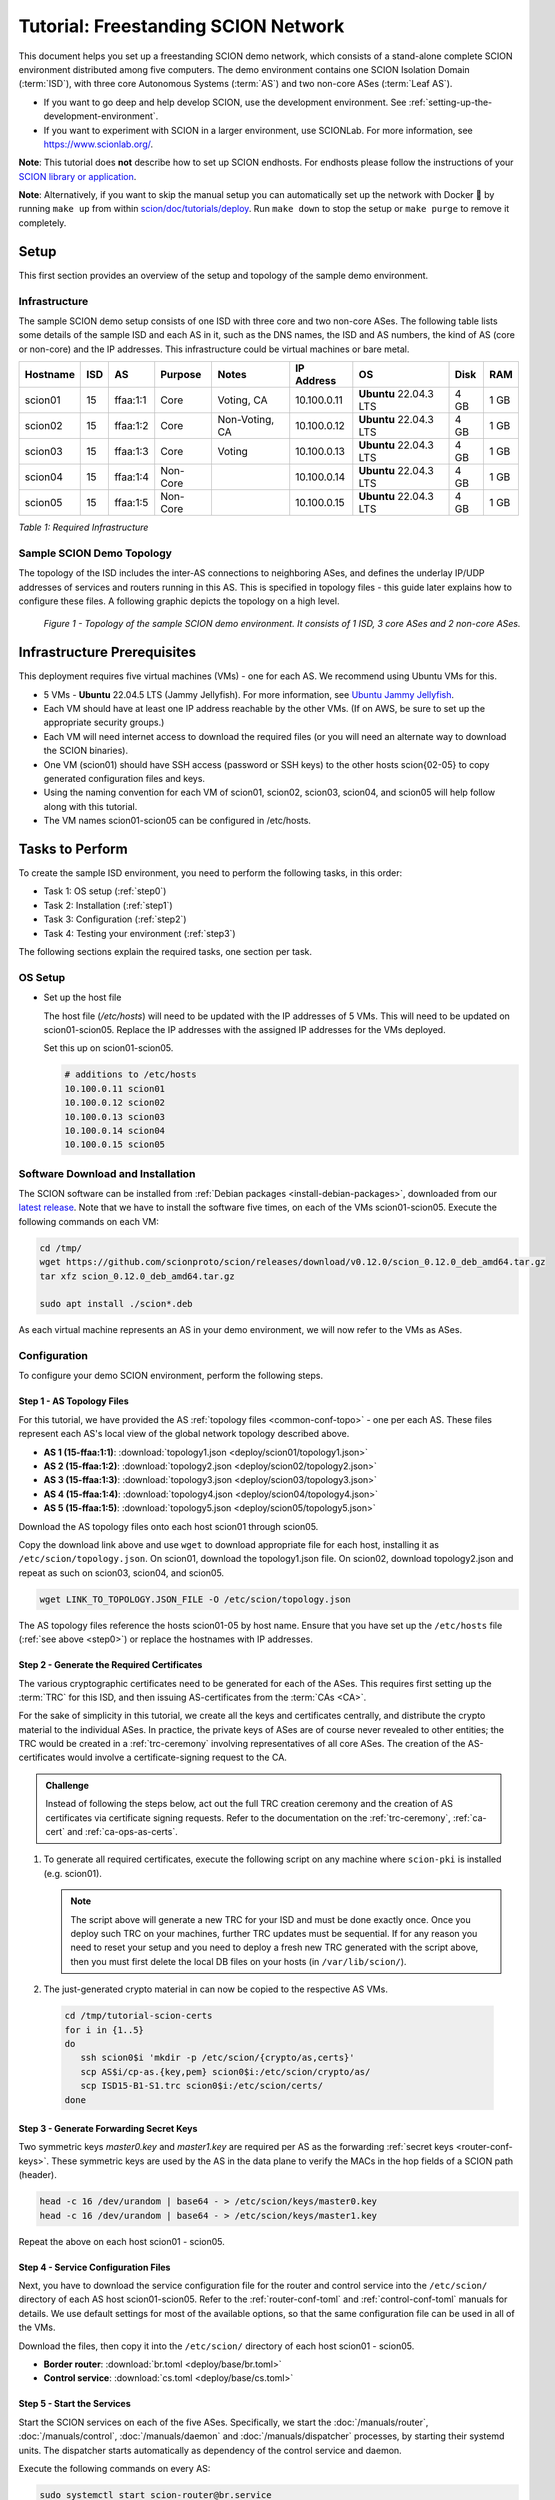 Tutorial: Freestanding SCION Network
====================================

This document helps you set up a freestanding SCION demo network, which consists of a stand-alone complete SCION environment distributed among five computers. The demo environment contains one SCION Isolation Domain (:term:`ISD`), with three core Autonomous Systems (:term:`AS`) and two non-core ASes (:term:`Leaf AS`).

- If you want to go deep and help develop SCION, use the development environment. See :ref:`setting-up-the-development-environment`.
- If you want to experiment with SCION in a larger environment, use SCIONLab. For more information, see https://www.scionlab.org/.

**Note**: This tutorial does **not** describe how to set up SCION endhosts. For endhosts please follow the instructions of your `SCION library or application <https://github.com/scionproto/awesome-scion>`_.

**Note**: Alternatively, if you want to skip the manual setup you can automatically set up the network with Docker 🐳 by running ``make up`` from within `scion/doc/tutorials/deploy <https://github.com/scionproto/scion/tree/master/doc/tutorials/deploy>`_. Run ``make down`` to stop the setup or ``make purge`` to remove it completely.

Setup
-----

This first section provides an overview of the setup and topology of the sample demo environment.

Infrastructure
..............

The sample SCION demo setup consists of one ISD with three core and two non-core ASes. The following table lists some details of the sample ISD and each AS in it, such as the DNS names, the ISD and AS numbers, the kind of AS (core or non-core) and the IP addresses. This infrastructure could be virtual machines or bare metal.

======== ==== ========= ======== =============== ============ ======================= ===== ====
Hostname ISD  AS        Purpose  Notes           IP Address    OS                     Disk  RAM
======== ==== ========= ======== =============== ============ ======================= ===== ====
scion01  15   ffaa:1:1  Core     Voting, CA      10.100.0.11  **Ubuntu** 22.04.3 LTS  4 GB  1 GB
scion02  15   ffaa:1:2  Core     Non-Voting, CA  10.100.0.12  **Ubuntu** 22.04.3 LTS  4 GB  1 GB
scion03  15   ffaa:1:3  Core     Voting          10.100.0.13  **Ubuntu** 22.04.3 LTS  4 GB  1 GB
scion04  15   ffaa:1:4  Non-Core                 10.100.0.14  **Ubuntu** 22.04.3 LTS  4 GB  1 GB
scion05  15   ffaa:1:5  Non-Core                 10.100.0.15  **Ubuntu** 22.04.3 LTS  4 GB  1 GB
======== ==== ========= ======== =============== ============ ======================= ===== ====

*Table 1: Required Infrastructure*


Sample SCION Demo Topology
..........................

The topology of the ISD includes the inter-AS connections to neighboring ASes, and defines the underlay IP/UDP addresses of services and routers running in this AS. This is specified in topology files - this guide later explains how to configure these files. A following graphic depicts the topology on a high level.

.. figure:: deploy/SCION-deployment-guide.drawio.png
   :width: 95 %
   :figwidth: 100 %

   *Figure 1 - Topology of the sample SCION demo environment. It consists of 1 ISD, 3 core ASes and 2 non-core ASes.*



.. _prerequisites:

Infrastructure Prerequisites
----------------------------

This deployment requires five virtual machines (VMs) - one for each AS. We recommend using Ubuntu VMs for this.

- 5 VMs - **Ubuntu** 22.04.5 LTS (Jammy Jellyfish). For more information, see `Ubuntu Jammy Jellyfish <https://releases.ubuntu.com/jammy/>`_.
- Each VM should have at least one IP address reachable by the other VMs. (If on AWS, be sure to set up the appropriate security groups.)
- Each VM will need internet access to download the required files (or you will need an alternate way to download the SCION binaries).
- One VM (scion01) should have SSH access (password or SSH keys) to the other hosts scion{02-05} to copy generated configuration files and keys.
- Using the naming convention for each VM of scion01, scion02, scion03, scion04, and scion05 will help follow along with this tutorial.
- The VM names scion01-scion05 can be configured in /etc/hosts.


Tasks to Perform
----------------

To create the sample ISD environment, you need to perform the following tasks, in this order:

- Task 1: OS setup (:ref:`step0`)
- Task 2: Installation (:ref:`step1`)
- Task 3: Configuration (:ref:`step2`)
- Task 4: Testing your environment (:ref:`step3`)

The following sections explain the required tasks, one section per task.


.. _step0:

OS Setup
........

- Set up the host file

  The host file (*/etc/hosts*) will need to be updated with the IP addresses of 5 VMs. This will need to be updated on scion01-scion05. Replace the IP addresses with the assigned IP addresses for the VMs deployed.

  Set this up on scion01-scion05.

  .. code-block:: sh

     # additions to /etc/hosts
     10.100.0.11 scion01
     10.100.0.12 scion02
     10.100.0.13 scion03
     10.100.0.14 scion04
     10.100.0.15 scion05


.. _step1:

Software Download and Installation
..................................


The SCION software can be installed from :ref:`Debian packages <install-debian-packages>`, downloaded from our `latest release <https://github.com/scionproto/scion/releases/>`_.
Note that we have to install the software five times, on each of the VMs scion01-scion05.
Execute the following commands on each VM:

.. code-block:: sh

   cd /tmp/
   wget https://github.com/scionproto/scion/releases/download/v0.12.0/scion_0.12.0_deb_amd64.tar.gz
   tar xfz scion_0.12.0_deb_amd64.tar.gz

   sudo apt install ./scion*.deb


As each virtual machine represents an AS in your demo environment, we will now refer to the VMs as ASes.


.. _step2:

Configuration
.............

To configure your demo SCION environment, perform the following steps.

Step 1 - AS Topology Files
~~~~~~~~~~~~~~~~~~~~~~~~~~

For this tutorial, we have provided the AS :ref:`topology files <common-conf-topo>` - one per each AS. These files represent each AS's local view of the global network topology described above.

- **AS 1 (15-ffaa:1:1)**: :download:`topology1.json <deploy/scion01/topology1.json>`
- **AS 2 (15-ffaa:1:2)**: :download:`topology2.json <deploy/scion02/topology2.json>`
- **AS 3 (15-ffaa:1:3)**: :download:`topology3.json <deploy/scion03/topology3.json>`
- **AS 4 (15-ffaa:1:4)**: :download:`topology4.json <deploy/scion04/topology4.json>`
- **AS 5 (15-ffaa:1:5)**: :download:`topology5.json <deploy/scion05/topology5.json>`

Download the AS topology files onto each host scion01 through scion05.

Copy the download link above and use ``wget`` to download appropriate file for each host, installing it as ``/etc/scion/topology.json``.
On scion01, download the topology1.json file. On scion02, download topology2.json and repeat as such on scion03, scion04, and scion05.

.. code-block:: sh

   wget LINK_TO_TOPOLOGY.JSON_FILE -O /etc/scion/topology.json

The AS topology files reference the hosts scion01-05 by host name.
Ensure that you have set up the ``/etc/hosts`` file (:ref:`see above <step0>`) or replace the hostnames with IP addresses.

Step 2 - Generate the Required Certificates
~~~~~~~~~~~~~~~~~~~~~~~~~~~~~~~~~~~~~~~~~~~

The various cryptographic certificates need to be generated for each of the ASes.
This requires first setting up the :term:`TRC` for this ISD, and then issuing AS-certificates from the :term:`CAs <CA>`.

For the sake of simplicity in this tutorial, we create all the keys and certificates centrally, and distribute the crypto material to the individual ASes.
In practice, the private keys of ASes are of course never revealed to other entities; the TRC would be created in a :ref:`trc-ceremony` involving representatives of all core ASes. The creation of the AS-certificates would involve a certificate-signing request to the CA.

.. admonition:: Challenge

   Instead of following the steps below, act out the full TRC creation ceremony and the creation of AS certificates via certificate signing requests.
   Refer to the documentation on the :ref:`trc-ceremony`, :ref:`ca-cert` and :ref:`ca-ops-as-certs`.



#. To generate all required certificates, execute the following script on any machine where ``scion-pki`` is installed (e.g. scion01).

   .. literalinclude:: ./deploy/base/pki-generation.bash
      :language: bash

   .. note::

      The script above will generate a new TRC for your ISD and must be done exactly once. Once you deploy such TRC on your machines, further TRC updates must be sequential. If for any reason you need to reset your setup and you need to deploy a fresh new TRC generated with the script above, then you must first delete the local DB files on your hosts (in ``/var/lib/scion/``).


#. The just-generated crypto material in can now be copied to the respective AS VMs.

  .. code-block:: bash

     cd /tmp/tutorial-scion-certs
     for i in {1..5}
     do
        ssh scion0$i 'mkdir -p /etc/scion/{crypto/as,certs}'
        scp AS$i/cp-as.{key,pem} scion0$i:/etc/scion/crypto/as/
        scp ISD15-B1-S1.trc scion0$i:/etc/scion/certs/
     done


Step 3 - Generate Forwarding Secret Keys
~~~~~~~~~~~~~~~~~~~~~~~~~~~~~~~~~~~~~~~~~

Two symmetric keys *master0.key* and *master1.key* are required per AS as the forwarding :ref:`secret keys <router-conf-keys>`. These symmetric keys are used by the AS in the data plane to verify the MACs in the hop fields of a SCION path (header).

.. code-block:: bash

   head -c 16 /dev/urandom | base64 - > /etc/scion/keys/master0.key
   head -c 16 /dev/urandom | base64 - > /etc/scion/keys/master1.key

Repeat the above on each host scion01 - scion05.


Step 4 - Service Configuration Files
~~~~~~~~~~~~~~~~~~~~~~~~~~~~~~~~~~~~

Next, you have to download the service configuration file for the router and control service into the ``/etc/scion/`` directory of each AS host scion01-scion05.
Refer to the :ref:`router-conf-toml` and :ref:`control-conf-toml` manuals for details.
We use default settings for most of the available options, so that the same configuration file can be used in all of the VMs.

Download the files, then copy it into the ``/etc/scion/`` directory of each host scion01 - scion05.

- **Border router**: :download:`br.toml <deploy/base/br.toml>`
- **Control service**: :download:`cs.toml <deploy/base/cs.toml>`

Step 5 - Start the Services
~~~~~~~~~~~~~~~~~~~~~~~~~~~

Start the SCION services on each of the five ASes.
Specifically, we start the :doc:`/manuals/router`, :doc:`/manuals/control`, :doc:`/manuals/daemon`
and :doc:`/manuals/dispatcher` processes, by starting their systemd units. The dispatcher starts
automatically as dependency of the control service and daemon.

Execute the following commands on every AS:

.. code-block:: sh

   sudo systemctl start scion-router@br.service
   sudo systemctl start scion-control@cs.service
   sudo systemctl start scion-daemon.service
   # Check that all services are active
   systemctl status scion-*.service

These steps need to be repeated on each host scion01 - scion05.


.. _step3:

Testing the Environment
.......................

You can now test your environment. The code block below includes some tests you could perform to check whether your environment works well.

- Verify that each host has a SCION address. This can be verified with the :ref:`scion address <scion_address>` command as shown below.

   .. code-block:: none

      scion01$ scion address
      15-ffaa:1:1,127.0.0.1

- Verify that each host can ping the other hosts via SCION. This can be done with the :ref:`scion ping <scion_ping>` command. In the example below, we are pinging between scion01 (AS 15-ffaa:1:1) to scion05 (AS 15-ffaa:1:5). Very that each AS can ping every other AS.

   .. code-block:: none

      scion01$ scion ping 15-ffaa:1:5,127.0.0.1 -c 5
      Resolved local address:
      127.0.0.1
      Using path:
      Hops: [15-ffaa:1:1 3>1 15-ffaa:1:3 4>2 15-ffaa:1:5] MTU: 1472 NextHop: 127.0.0.1:31002

      PING 15-ffaa:1:5,127.0.0.1:0 pld=0B scion_pkt=112B
      120 bytes from 15-ffaa:1:5,127.0.0.1: scmp_seq=0 time=0.788ms
      120 bytes from 15-ffaa:1:5,127.0.0.1: scmp_seq=1 time=3.502ms
      120 bytes from 15-ffaa:1:5,127.0.0.1: scmp_seq=2 time=3.313ms
      120 bytes from 15-ffaa:1:5,127.0.0.1: scmp_seq=3 time=3.838ms
      120 bytes from 15-ffaa:1:5,127.0.0.1: scmp_seq=4 time=3.401ms

      --- 15-ffaa:1:5,127.0.0.1 statistics ---
      5 packets transmitted, 5 received, 0% packet loss, time 5000.718ms
      rtt min/avg/max/mdev = 0.788/2.968/3.838/1.105 ms

- Verify that each host has a full table of available paths to the other ASes. This can be done with the :ref:`scion showpaths <scion_showpaths>` command. In the example below, we are displaying the paths between scion01 (AS 15-ffaa:1:1) to scion05 (AS 15-ffaa:1:5). There should be multiple paths through the core ASes.

   .. code-block:: none

      scion01$ scion showpaths 15-ffaa:1:5
      Available paths to 15-ffaa:1:5
      3 Hops:
      [0] Hops: [15-ffaa:1:1 2>1 15-ffaa:1:2 3>1 15-ffaa:1:5] MTU: 1472 NextHop: 127.0.0.1:31002 Status: alive LocalIP: 127.0.0.1
      [1] Hops: [15-ffaa:1:1 3>1 15-ffaa:1:3 4>2 15-ffaa:1:5] MTU: 1472 NextHop: 127.0.0.1:31002 Status: alive LocalIP: 127.0.0.1
      4 Hops:
      [2] Hops: [15-ffaa:1:1 2>1 15-ffaa:1:2 2>2 15-ffaa:1:3 4>2 15-ffaa:1:5] MTU: 1472 NextHop: 127.0.0.1:31002 Status: alive LocalIP: 127.0.0.1
      [3] Hops: [15-ffaa:1:1 3>1 15-ffaa:1:3 2>2 15-ffaa:1:2 3>1 15-ffaa:1:5] MTU: 1472 NextHop: 127.0.0.1:31002 Status: alive LocalIP: 127.0.0.1


Conclusion
----------

Congratulations, you now have a working SCION configuration, which consists of a stand-alone complete SCION environment distributed among five computers. This environment contains one SCION Isolation Domain (ISD), with three core and two non-core ASes. Being a demo, this configuration has some limitations:

- The certificates are only good for three days unless explicitly renewed using :ref:`scion-pki certificate renew <scion-pki_certificate_renew>`.
- Each AS contains a single host running all the SCION services. In a typical deployment, these services would run a separate hosts and include multiple border routers.
- This environment does not include a :doc:`SCION-IP gateway </manuals/gateway>`.


.. seealso::

   :doc:`/overview`
      Introduction to the SCION architecture and core concepts.

   :doc:`/dev/setup`
      If you would like to learn more and help develop SCION, consider :doc:`setting up the development environment </dev/setup>`.

   `SCIONLab <https://www.scionlab.org/>`_
      If you would like to experiment with SCION in a larger deployment, consider joining `SCIONLab <https://www.scionlab.org/>`_.
